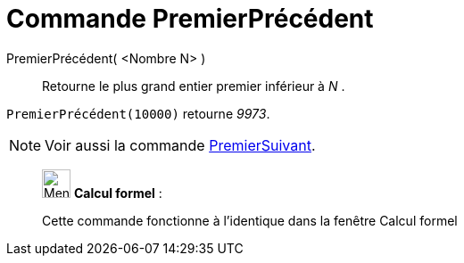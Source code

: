 = Commande PremierPrécédent
:page-en: commands/PreviousPrime
ifdef::env-github[:imagesdir: /fr/modules/ROOT/assets/images]

PremierPrécédent( <Nombre N> )::
  Retourne le plus grand entier premier inférieur à _N_ .

[EXAMPLE]
====

`++PremierPrécédent(10000)++` retourne _9973_.

====

[NOTE]
====

Voir aussi la commande xref:/commands/PremierSuivant.adoc[PremierSuivant].

====

____________________________________________________________

image:32px-Menu_view_cas.svg.png[Menu view cas.svg,width=32,height=32] *Calcul formel* :

Cette commande fonctionne à l'identique dans la fenêtre Calcul formel
